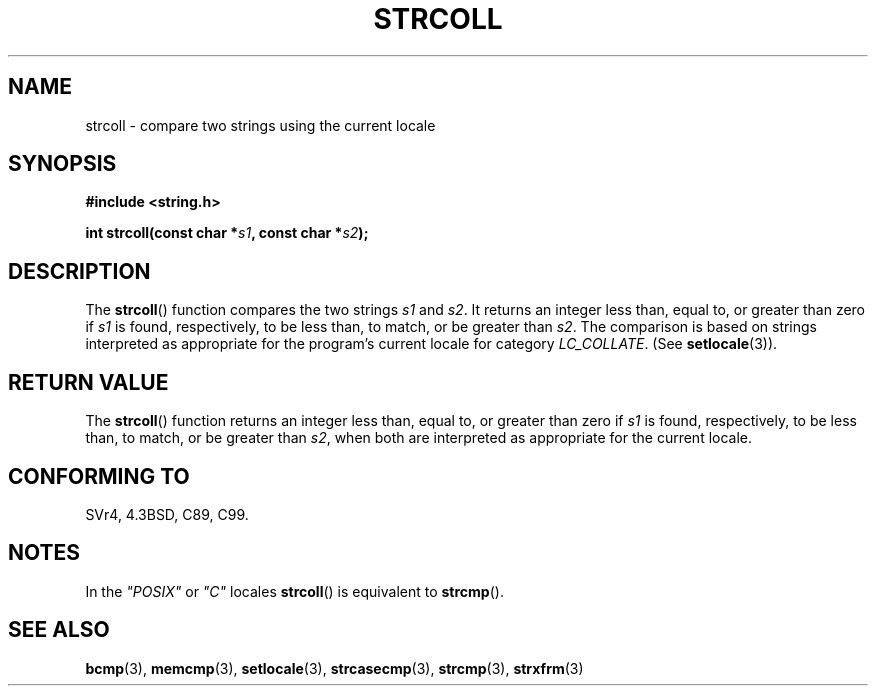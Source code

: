 .\" Copyright 1993 David Metcalfe (david@prism.demon.co.uk)
.\"
.\" Permission is granted to make and distribute verbatim copies of this
.\" manual provided the copyright notice and this permission notice are
.\" preserved on all copies.
.\"
.\" Permission is granted to copy and distribute modified versions of this
.\" manual under the conditions for verbatim copying, provided that the
.\" entire resulting derived work is distributed under the terms of a
.\" permission notice identical to this one.
.\" 
.\" Since the Linux kernel and libraries are constantly changing, this
.\" manual page may be incorrect or out-of-date.  The author(s) assume no
.\" responsibility for errors or omissions, or for damages resulting from
.\" the use of the information contained herein.  The author(s) may not
.\" have taken the same level of care in the production of this manual,
.\" which is licensed free of charge, as they might when working
.\" professionally.
.\" 
.\" Formatted or processed versions of this manual, if unaccompanied by
.\" the source, must acknowledge the copyright and authors of this work.
.\"
.\" References consulted:
.\"     Linux libc source code
.\"     Lewine's _POSIX Programmer's Guide_ (O'Reilly & Associates, 1991)
.\"     386BSD man pages
.\" Modified Sun Jul 25 10:40:44 1993 by Rik Faith (faith@cs.unc.edu)
.TH STRCOLL 3  1993-04-12 "GNU" "Linux Programmer's Manual"
.SH NAME
strcoll \- compare two strings using the current locale
.SH SYNOPSIS
.nf
.B #include <string.h>
.sp
.BI "int strcoll(const char *" s1 ", const char *" s2 );
.fi
.SH DESCRIPTION
The \fBstrcoll\fP() function compares the two strings \fIs1\fP and
\fIs2\fP.  It returns an integer less than, equal to, or greater 
than zero if \fIs1\fP is found, respectively, to be less than, 
to match, or be greater than \fIs2\fP.  The comparison is based on
strings interpreted as appropriate for the program's current locale 
for category \fILC_COLLATE\fP.  (See \fBsetlocale\fP(3)).
.SH "RETURN VALUE"
The \fBstrcoll\fP() function returns an integer less than, equal to, 
or greater than zero if \fIs1\fP is found, respectively, to be less 
than, to match, or be greater than \fIs2\fP, when both are interpreted
as appropriate for the current locale.
.SH "CONFORMING TO"
SVr4, 4.3BSD, C89, C99.
.SH NOTES
In the \fI"POSIX"\fP or \fI"C"\fP locales \fBstrcoll\fP() is equivalent to
\fBstrcmp\fP().
.SH "SEE ALSO"
.BR bcmp (3),
.BR memcmp (3),
.BR setlocale (3),
.BR strcasecmp (3),
.BR strcmp (3),
.BR strxfrm (3)
